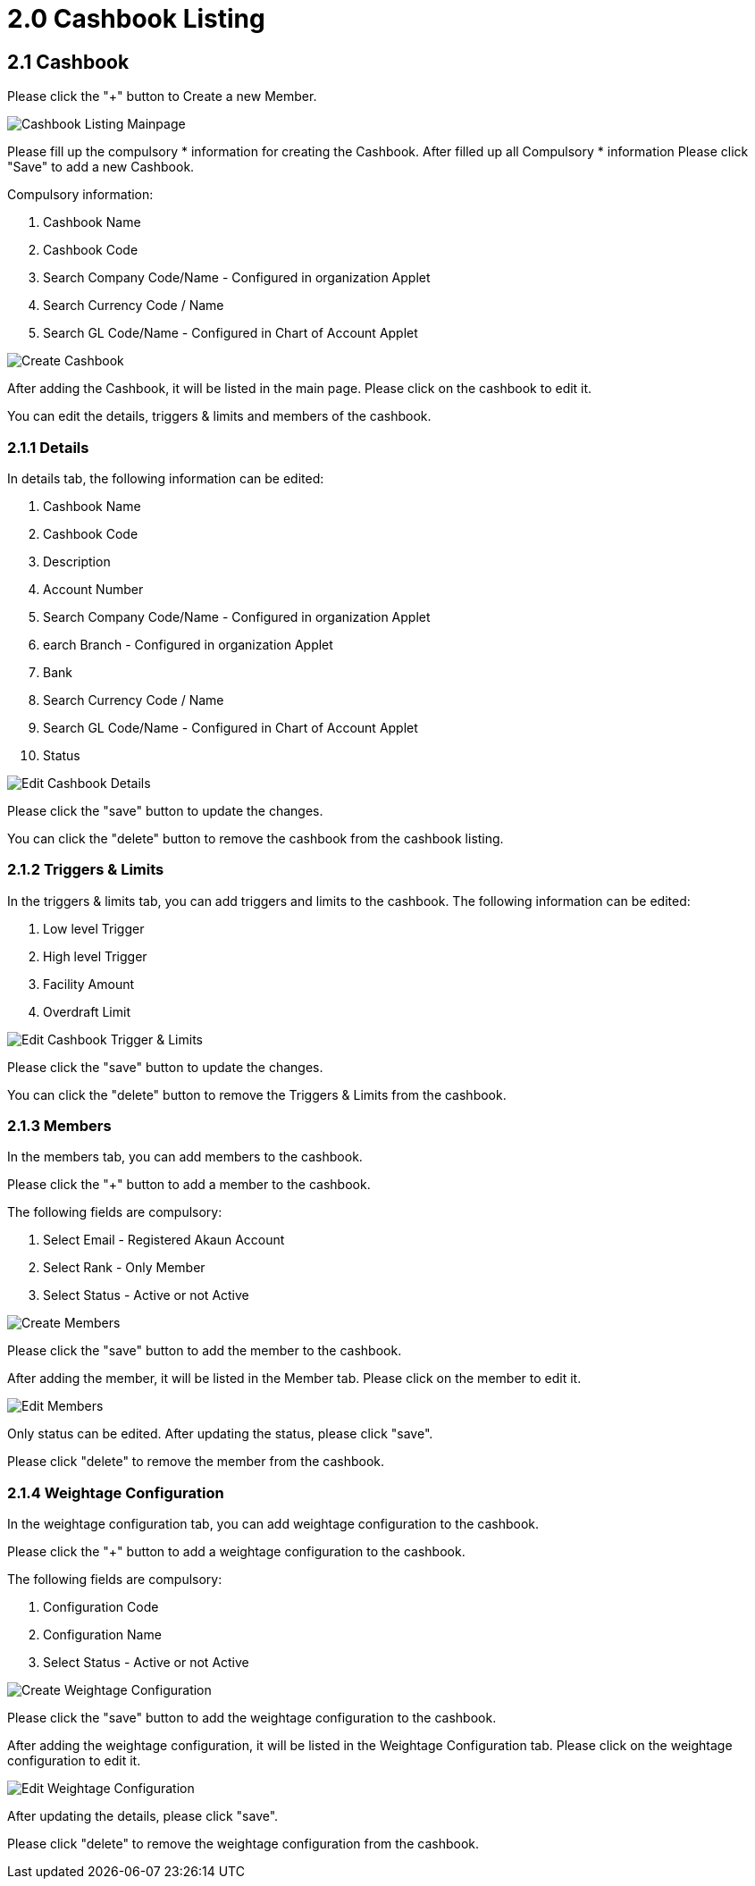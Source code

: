 [#h3_cashbook_applet_cashbook_listing]
= 2.0 Cashbook Listing

== 2.1 Cashbook

Please click the "+" button to Create a new Member.

image::cashbook-listing-mainpage.png[Cashbook Listing Mainpage, align = "center"]

Please fill up the compulsory * information for creating the Cashbook. After filled up all Compulsory * information Please click "Save" to add a new Cashbook. 

Compulsory information:

    1. Cashbook Name
    2. Cashbook Code
    3. Search Company Code/Name - Configured in organization Applet
    4. Search Currency Code / Name
    5. Search GL Code/Name - Configured in Chart of Account Applet

image::create-cashbook.png[Create Cashbook, align = "center"]

After adding the Cashbook, it will be listed in the main page. Please click on the cashbook to edit it. 

You can edit the details, triggers & limits and members of the cashbook.

=== 2.1.1 Details

In details tab, the following information can be edited:

    1. Cashbook Name
    2. Cashbook Code
    3. Description
    4. Account Number
    5. Search Company Code/Name - Configured in organization Applet
    6. earch Branch - Configured in organization Applet
    7. Bank
    8. Search Currency Code / Name
    9. Search GL Code/Name - Configured in Chart of Account Applet
    10. Status

image::edit-cashbook-details.png[Edit Cashbook Details, align = "center"]

Please click the "save" button to update the changes.

You can click the "delete" button to remove the cashbook from the cashbook listing.

=== 2.1.2 Triggers & Limits

In the triggers & limits tab, you can add triggers and limits to the cashbook. The following information can be edited:

    1. Low level Trigger
    2. High level Trigger
    3. Facility Amount
    4. Overdraft Limit

image::edit-cashbook-trigger-limits.png[Edit Cashbook Trigger & Limits, align = "center"]

Please click the "save" button to update the changes.

You can click the "delete" button to remove the Triggers & Limits from the cashbook.

=== 2.1.3 Members 

In the members tab, you can add members to the cashbook. 

Please click the "+" button to add a member to the cashbook.

The following fields are compulsory:

    1. Select Email - Registered Akaun Account
    2. Select Rank - Only Member
    3. Select Status - Active or not Active

image::edit-cashbook-create-members.png[Create Members, align = "center"]

Please click the "save" button to add the member to the cashbook.

After adding the member, it will be listed in the Member tab. Please click on the member to edit it.

image::edit-cashbook-edit-members.png[Edit Members, align = "center"]

Only status can be edited. After updating the status, please click "save".

Please click "delete" to remove the member from the cashbook.

=== 2.1.4 Weightage Configuration

In the weightage configuration tab, you can add weightage configuration to the cashbook. 

Please click the "+" button to add a weightage configuration to the cashbook.

The following fields are compulsory:

    1. Configuration Code
    2. Configuration Name
    3. Select Status - Active or not Active

image::create-weightage-configuration.png[Create Weightage Configuration, align = "center"]

Please click the "save" button to add the weightage configuration to the cashbook.

After adding the weightage configuration, it will be listed in the Weightage Configuration tab. Please click on the weightage configuration to edit it.

image::edit-weightage-configuration.png[Edit Weightage Configuration, align = "center"]

After updating the details, please click "save".

Please click "delete" to remove the weightage configuration from the cashbook.